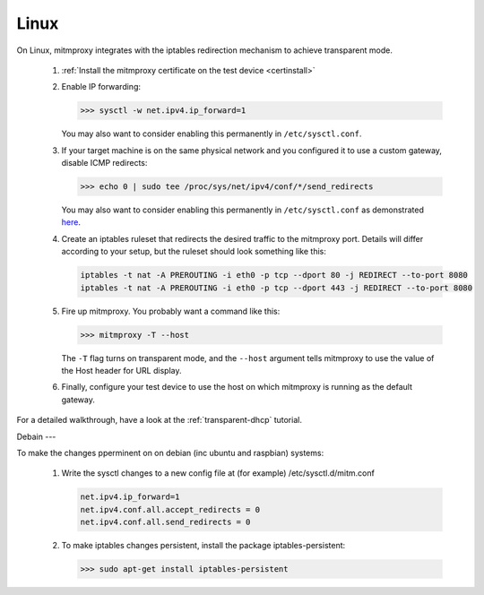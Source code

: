 .. _linux:

Linux
=====

On Linux, mitmproxy integrates with the iptables redirection mechanism to
achieve transparent mode.

 1. :ref:`Install the mitmproxy certificate on the test device <certinstall>`

 2. Enable IP forwarding:

    >>> sysctl -w net.ipv4.ip_forward=1

    You may also want to consider enabling this permanently in ``/etc/sysctl.conf``.

 3. If your target machine is on the same physical network and you configured it to use a custom
    gateway, disable ICMP redirects:

    >>> echo 0 | sudo tee /proc/sys/net/ipv4/conf/*/send_redirects

    You may also want to consider enabling this permanently in ``/etc/sysctl.conf``
    as demonstrated `here <https://unix.stackexchange.com/a/58081>`_.

 4. Create an iptables ruleset that redirects the desired traffic to the
    mitmproxy port. Details will differ according to your setup, but the
    ruleset should look something like this:

    .. code-block:: none

        iptables -t nat -A PREROUTING -i eth0 -p tcp --dport 80 -j REDIRECT --to-port 8080
        iptables -t nat -A PREROUTING -i eth0 -p tcp --dport 443 -j REDIRECT --to-port 8080            
            
 5. Fire up mitmproxy. You probably want a command like this:

    >>> mitmproxy -T --host

    The ``-T`` flag turns on transparent mode, and the ``--host``
    argument tells mitmproxy to use the value of the Host header for URL display.

 6. Finally, configure your test device to use the host on which mitmproxy is
    running as the default gateway.


For a detailed walkthrough, have a look at the :ref:`transparent-dhcp` tutorial.

Debain
---

To make the changes pperminent on on debian (inc ubuntu and raspbian)
systems:

 1. Write the sysctl changes to a new config file at (for example) /etc/sysctl.d/mitm.conf    
 
    .. code-block:: none
    
        net.ipv4.ip_forward=1
        net.ipv4.conf.all.accept_redirects = 0
        net.ipv4.conf.all.send_redirects = 0
    
 2. To make iptables changes persistent, install the package iptables-persistent:
 
    >>> sudo apt-get install iptables-persistent
